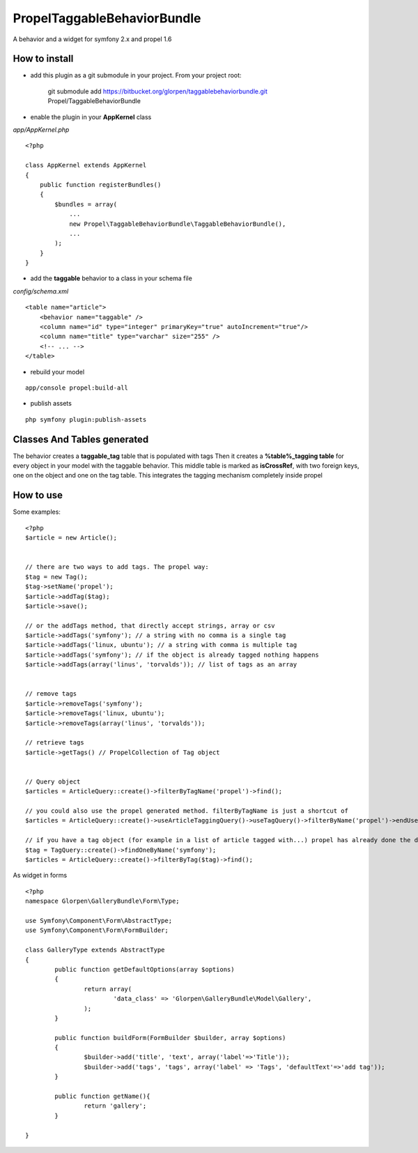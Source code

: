 ---------------------------------
Propel\TaggableBehaviorBundle
---------------------------------

A behavior and a widget for symfony 2.x and propel 1.6



How to install
--------------

- add this plugin as a git submodule in your project. From your project root:

    git submodule add https://bitbucket.org/glorpen/taggablebehaviorbundle.git Propel/TaggableBehaviorBundle

- enable the plugin in your **AppKernel** class

*app/AppKernel.php*

::

    <?php

    class AppKernel extends AppKernel
    {
        public function registerBundles()
        {
            $bundles = array(
            	...
            	new Propel\TaggableBehaviorBundle\TaggableBehaviorBundle(),
            	...
            );
        }
    }

- add the **taggable** behavior to a class in your schema file

*config/schema.xml*

::

    <table name="article">
        <behavior name="taggable" />
        <column name="id" type="integer" primaryKey="true" autoIncrement="true"/>
        <column name="title" type="varchar" size="255" />
        <!-- ... -->
    </table>

- rebuild your model

::

    app/console propel:build-all

- publish assets

::

    php symfony plugin:publish-assets


Classes And Tables generated
----------------------------

The behavior creates a **taggable_tag** table that is populated with tags
Then it creates a **%table%_tagging table** for every object in your model with the taggable behavior.
This middle table is marked as **isCrossRef**, with two foreign keys, one on the object and one on the tag table.
This integrates the tagging mechanism completely inside propel

How to use
----------

Some examples:

::

    <?php
    $article = new Article();


    // there are two ways to add tags. The propel way:
    $tag = new Tag();
    $tag->setName('propel');
    $article->addTag($tag);
    $article->save();
    
    // or the addTags method, that directly accept strings, array or csv
    $article->addTags('symfony'); // a string with no comma is a single tag
    $article->addTags('linux, ubuntu'); // a string with comma is multiple tag
    $article->addTags('symfony'); // if the object is already tagged nothing happens
    $article->addTags(array('linus', 'torvalds')); // list of tags as an array


    // remove tags
    $article->removeTags('symfony');
    $article->removeTags('linux, ubuntu');
    $article->removeTags(array('linus', 'torvalds'));

    // retrieve tags
    $article->getTags() // PropelCollection of Tag object


    // Query object
    $articles = ArticleQuery::create()->filterByTagName('propel')->find();

    // you could also use the propel generated method. filterByTagName is just a shortcut of
    $articles = ArticleQuery::create()->useArticleTaggingQuery()->useTagQuery()->filterByName('propel')->endUse()->endUse();

    // if you have a tag object (for example in a list of article tagged with...) propel has already done the dirty job
    $tag = TagQuery::create()->findOneByName('symfony');
    $articles = ArticleQuery::create()->filterByTag($tag)->find();
    

As widget in forms

::

	<?php
	namespace Glorpen\GalleryBundle\Form\Type;
	
	use Symfony\Component\Form\AbstractType;
	use Symfony\Component\Form\FormBuilder;
	
	class GalleryType extends AbstractType
	{
		public function getDefaultOptions(array $options)
		{
			return array(
				'data_class' => 'Glorpen\GalleryBundle\Model\Gallery',
			);
		}
	
		public function buildForm(FormBuilder $builder, array $options)
		{
			$builder->add('title', 'text', array('label'=>'Title'));
			$builder->add('tags', 'tags', array('label' => 'Tags', 'defaultText'=>'add tag'));
		}
	
		public function getName(){
			return 'gallery';
		}
	
	}
